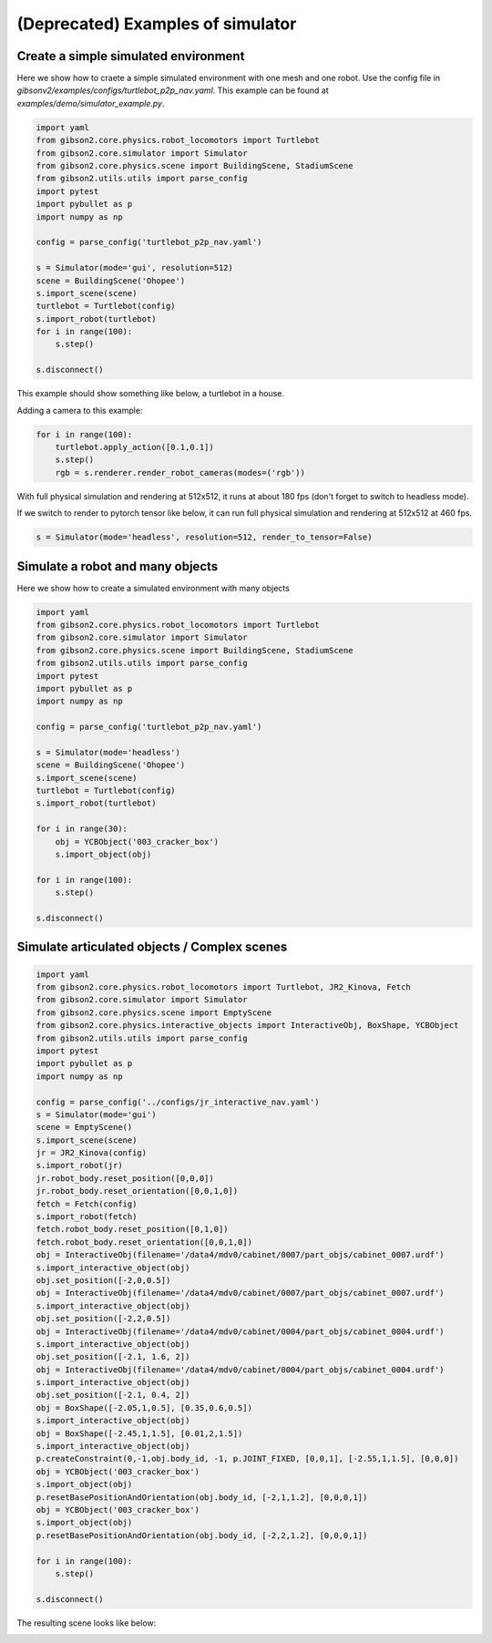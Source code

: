 (Deprecated) Examples of simulator
==================================

Create a simple simulated environment
---------------------------------------

Here we show how to craete a simple simulated environment with one mesh and one robot. Use the config file in `gibsonv2/examples/configs/turtlebot_p2p_nav.yaml`. This example can be found at `examples/demo/simulator_example.py`. 

.. code-block:: python

    import yaml
    from gibson2.core.physics.robot_locomotors import Turtlebot
    from gibson2.core.simulator import Simulator
    from gibson2.core.physics.scene import BuildingScene, StadiumScene
    from gibson2.utils.utils import parse_config
    import pytest
    import pybullet as p
    import numpy as np

    config = parse_config('turtlebot_p2p_nav.yaml')

    s = Simulator(mode='gui', resolution=512)
    scene = BuildingScene('Ohopee')
    s.import_scene(scene)
    turtlebot = Turtlebot(config)
    s.import_robot(turtlebot)
    for i in range(100):
        s.step()

    s.disconnect()

This example should show something like below, a turtlebot in a house.


.. image:: images/simulator_example.png
    :width: 600

Adding a camera to this example:

.. code-block:: python

    for i in range(100):
        turtlebot.apply_action([0.1,0.1])
        s.step()
        rgb = s.renderer.render_robot_cameras(modes=('rgb'))

With full physical simulation and rendering at 512x512, it runs at about 180 fps (don't forget to switch to headless mode).

If we switch to render to pytorch tensor like below, it can run full physical simulation and rendering at 512x512 at 460 fps.

.. code-block:: python

    s = Simulator(mode='headless', resolution=512, render_to_tensor=False)

Simulate a robot and many objects
---------------------------------------

Here we show how to create a simulated environment with many objects


.. code-block:: python

    import yaml
    from gibson2.core.physics.robot_locomotors import Turtlebot
    from gibson2.core.simulator import Simulator
    from gibson2.core.physics.scene import BuildingScene, StadiumScene
    from gibson2.utils.utils import parse_config
    import pytest
    import pybullet as p
    import numpy as np

    config = parse_config('turtlebot_p2p_nav.yaml')

    s = Simulator(mode='headless')
    scene = BuildingScene('Ohopee')
    s.import_scene(scene)
    turtlebot = Turtlebot(config)
    s.import_robot(turtlebot)

    for i in range(30):
        obj = YCBObject('003_cracker_box')
        s.import_object(obj)

    for i in range(100):
        s.step()

    s.disconnect()


Simulate articulated objects / Complex scenes
------------------------------------------------

.. code-block:: python

    import yaml
    from gibson2.core.physics.robot_locomotors import Turtlebot, JR2_Kinova, Fetch
    from gibson2.core.simulator import Simulator
    from gibson2.core.physics.scene import EmptyScene
    from gibson2.core.physics.interactive_objects import InteractiveObj, BoxShape, YCBObject
    from gibson2.utils.utils import parse_config
    import pytest
    import pybullet as p
    import numpy as np

    config = parse_config('../configs/jr_interactive_nav.yaml')
    s = Simulator(mode='gui')
    scene = EmptyScene()
    s.import_scene(scene)
    jr = JR2_Kinova(config)
    s.import_robot(jr)
    jr.robot_body.reset_position([0,0,0])
    jr.robot_body.reset_orientation([0,0,1,0])
    fetch = Fetch(config)
    s.import_robot(fetch)
    fetch.robot_body.reset_position([0,1,0])
    fetch.robot_body.reset_orientation([0,0,1,0])
    obj = InteractiveObj(filename='/data4/mdv0/cabinet/0007/part_objs/cabinet_0007.urdf')
    s.import_interactive_object(obj)
    obj.set_position([-2,0,0.5])
    obj = InteractiveObj(filename='/data4/mdv0/cabinet/0007/part_objs/cabinet_0007.urdf')
    s.import_interactive_object(obj)
    obj.set_position([-2,2,0.5])
    obj = InteractiveObj(filename='/data4/mdv0/cabinet/0004/part_objs/cabinet_0004.urdf')
    s.import_interactive_object(obj)
    obj.set_position([-2.1, 1.6, 2])
    obj = InteractiveObj(filename='/data4/mdv0/cabinet/0004/part_objs/cabinet_0004.urdf')
    s.import_interactive_object(obj)
    obj.set_position([-2.1, 0.4, 2])
    obj = BoxShape([-2.05,1,0.5], [0.35,0.6,0.5])
    s.import_interactive_object(obj)
    obj = BoxShape([-2.45,1,1.5], [0.01,2,1.5])
    s.import_interactive_object(obj)
    p.createConstraint(0,-1,obj.body_id, -1, p.JOINT_FIXED, [0,0,1], [-2.55,1,1.5], [0,0,0])
    obj = YCBObject('003_cracker_box')
    s.import_object(obj)
    p.resetBasePositionAndOrientation(obj.body_id, [-2,1,1.2], [0,0,0,1])
    obj = YCBObject('003_cracker_box')
    s.import_object(obj)
    p.resetBasePositionAndOrientation(obj.body_id, [-2,2,1.2], [0,0,0,1])

    for i in range(100):
        s.step()

    s.disconnect()


The resulting scene looks like below:

.. image:: images/cabinets.png
    :width: 600
